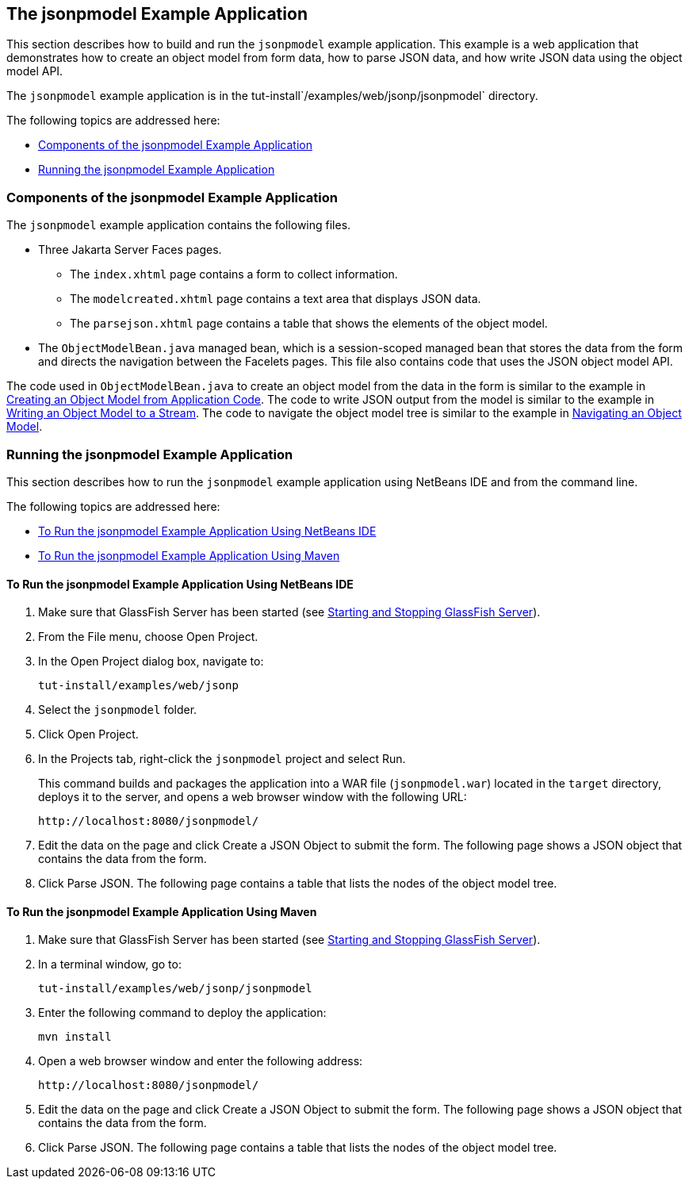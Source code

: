 [[the-jsonpmodel-example-application]]
== The jsonpmodel Example Application

This section describes how to build and run the `jsonpmodel` example
application. This example is a web application that demonstrates how to
create an object model from form data, how to parse JSON data, and how
write JSON data using the object model API.

The `jsonpmodel` example application is in the
tut-install`/examples/web/jsonp/jsonpmodel` directory.

The following topics are addressed here:

* link:#components-of-the-jsonpmodel-example-application[Components of the jsonpmodel Example Application]
* link:#running-the-jsonpmodel-example-application[Running the jsonpmodel Example Application]


[[components-of-the-jsonpmodel-example-application]]
=== Components of the jsonpmodel Example Application

The `jsonpmodel` example application contains the following files.

* Three Jakarta Server Faces pages.

** The `index.xhtml` page contains a form to collect information.

** The `modelcreated.xhtml` page contains a text area that displays JSON
data.

** The `parsejson.xhtml` page contains a table that shows the elements
of the object model.
* The `ObjectModelBean.java` managed bean, which is a session-scoped
managed bean that stores the data from the form and directs the
navigation between the Facelets pages. This file also contains code that
uses the JSON object model API.

The code used in `ObjectModelBean.java` to create an object model from
the data in the form is similar to the example in
link:#BABIGIAF[Creating an Object Model from Application
Code]. The code to write JSON output from the model is similar to the
example in link:#BABHEJFF[Writing an Object Model to a
Stream]. The code to navigate the object model tree is similar to the
example in link:#BABJHEHG[Navigating an Object Model].


[[running-the-jsonpmodel-example-application]]
=== Running the jsonpmodel Example Application

This section describes how to run the `jsonpmodel` example application
using NetBeans IDE and from the command line.

The following topics are addressed here:

* link:#to-run-the-jsonpmodel-example-application-using-netbeans-ide[To Run the jsonpmodel Example Application Using
NetBeans IDE]
* link:#to-run-the-jsonpmodel-example-application-using-maven[To Run the jsonpmodel Example Application Using Maven]


[[to-run-the-jsonpmodel-example-application-using-netbeans-ide]]
==== To Run the jsonpmodel Example Application Using NetBeans IDE

1.  Make sure that GlassFish Server has been started (see
link:#BNADI[Starting and Stopping GlassFish
Server]).
2.  From the File menu, choose Open Project.
3.  In the Open Project dialog box, navigate to:
+
[source,java]
----
tut-install/examples/web/jsonp
----
4.  Select the `jsonpmodel` folder.
5.  Click Open Project.
6.  In the Projects tab, right-click the `jsonpmodel` project and select
Run.
+
This command builds and packages the application into a WAR file
(`jsonpmodel.war`) located in the `target` directory, deploys it to the
server, and opens a web browser window with the following URL:
+
[source,java]
----
http://localhost:8080/jsonpmodel/
----
7.  Edit the data on the page and click Create a JSON Object to submit
the form. The following page shows a JSON object that contains the data
from the form.
8.  Click Parse JSON. The following page contains a table that lists the
nodes of the object model tree.


[[to-run-the-jsonpmodel-example-application-using-maven]]
==== To Run the jsonpmodel Example Application Using Maven

1.  Make sure that GlassFish Server has been started (see
link:#BNADI[Starting and Stopping GlassFish
Server]).
2.  In a terminal window, go to:
+
[source,java]
----
tut-install/examples/web/jsonp/jsonpmodel
----
3.  Enter the following command to deploy the application:
+
[source,java]
----
mvn install
----
4.  Open a web browser window and enter the following address:
+
[source,java]
----
http://localhost:8080/jsonpmodel/
----
5.  Edit the data on the page and click Create a JSON Object to submit
the form. The following page shows a JSON object that contains the data
from the form.
6.  Click Parse JSON. The following page contains a table that lists the
nodes of the object model tree.


